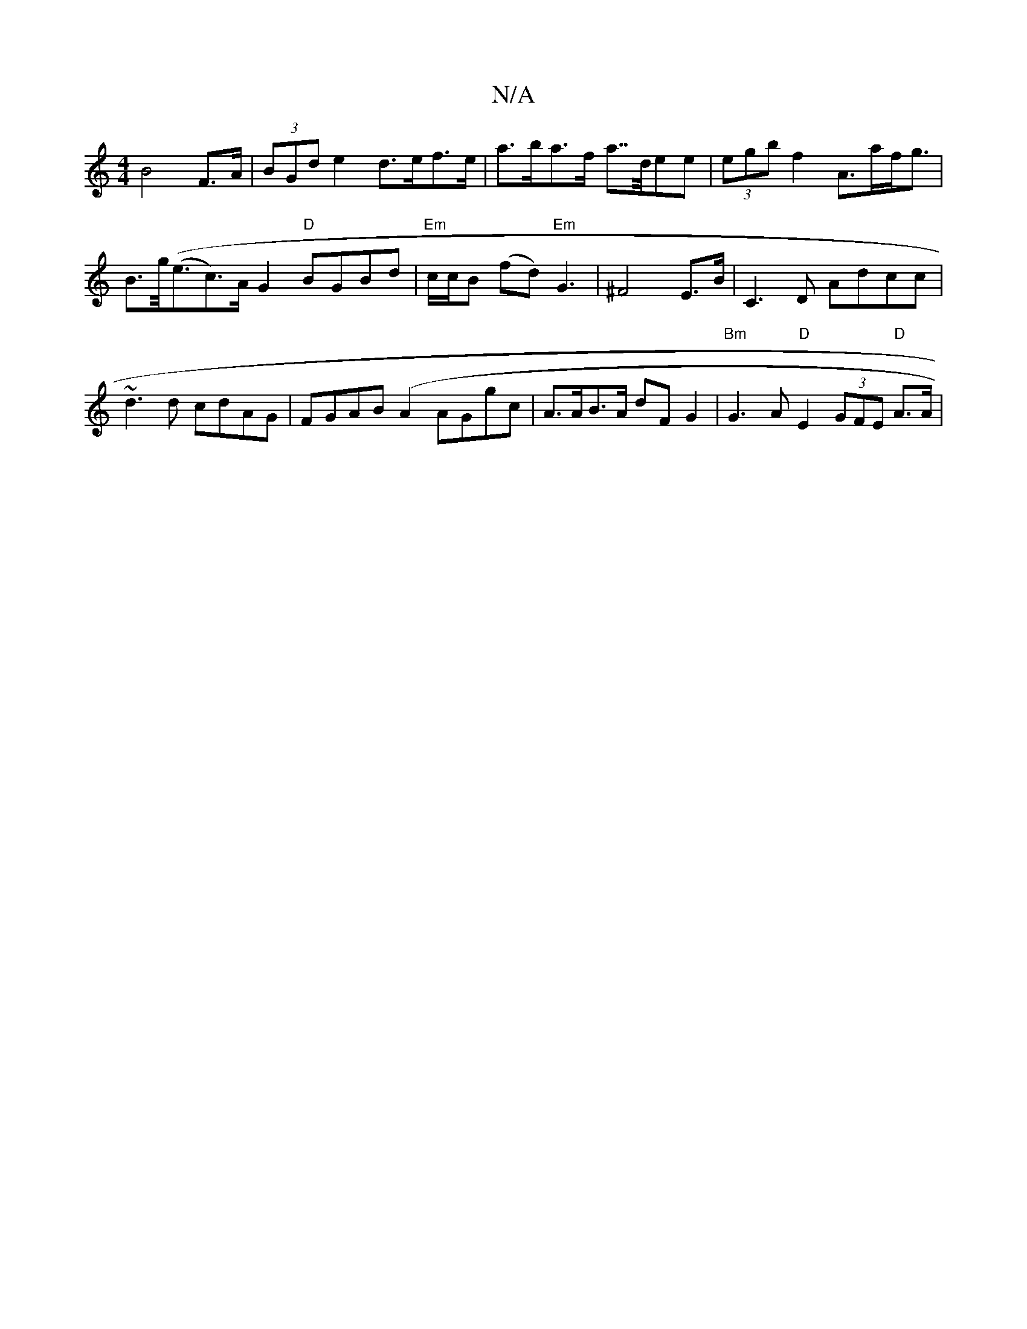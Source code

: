 X:1
T:N/A
M:4/4
R:N/A
K:Cmajor
2 B4 F>A | (3BGd e2 d>ef>e | a>ba>f a>>dee | (3egb f2 A>af<=>g |
B>g((<ec)>AG2 "D"BGBd | "Em"c/c/B (fd)"Em" G3 |^F4 E>B|C3D Adcc|~d3 d cdAG|FGAB (A2 AGgc | A>AB>A dF G2 | "Bm"G3 A "D"E2 (3GFE "D"A>A |